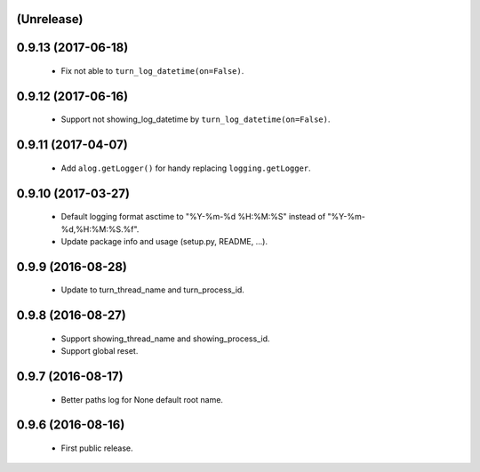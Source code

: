 (Unrelease)
===================

0.9.13 (2017-06-18)
===================

 - Fix not able to ``turn_log_datetime(on=False)``.

0.9.12 (2017-06-16)
===================

 - Support not showing_log_datetime by ``turn_log_datetime(on=False)``.

0.9.11 (2017-04-07)
===================

 - Add ``alog.getLogger()`` for handy replacing ``logging.getLogger``.

0.9.10 (2017-03-27)
===================

 - Default logging format asctime to "%Y-%m-%d %H:%M:%S" instead of
   "%Y-%m-%d,%H:%M:%S.%f".
 - Update package info and usage (setup.py, README, ...).

0.9.9 (2016-08-28)
==================

 - Update to turn_thread_name and turn_process_id.

0.9.8 (2016-08-27)
==================

 - Support showing_thread_name and showing_process_id.
 - Support global reset.

0.9.7 (2016-08-17)
==================

 - Better paths log for None default root name.

0.9.6 (2016-08-16)
==================

 - First public release.
